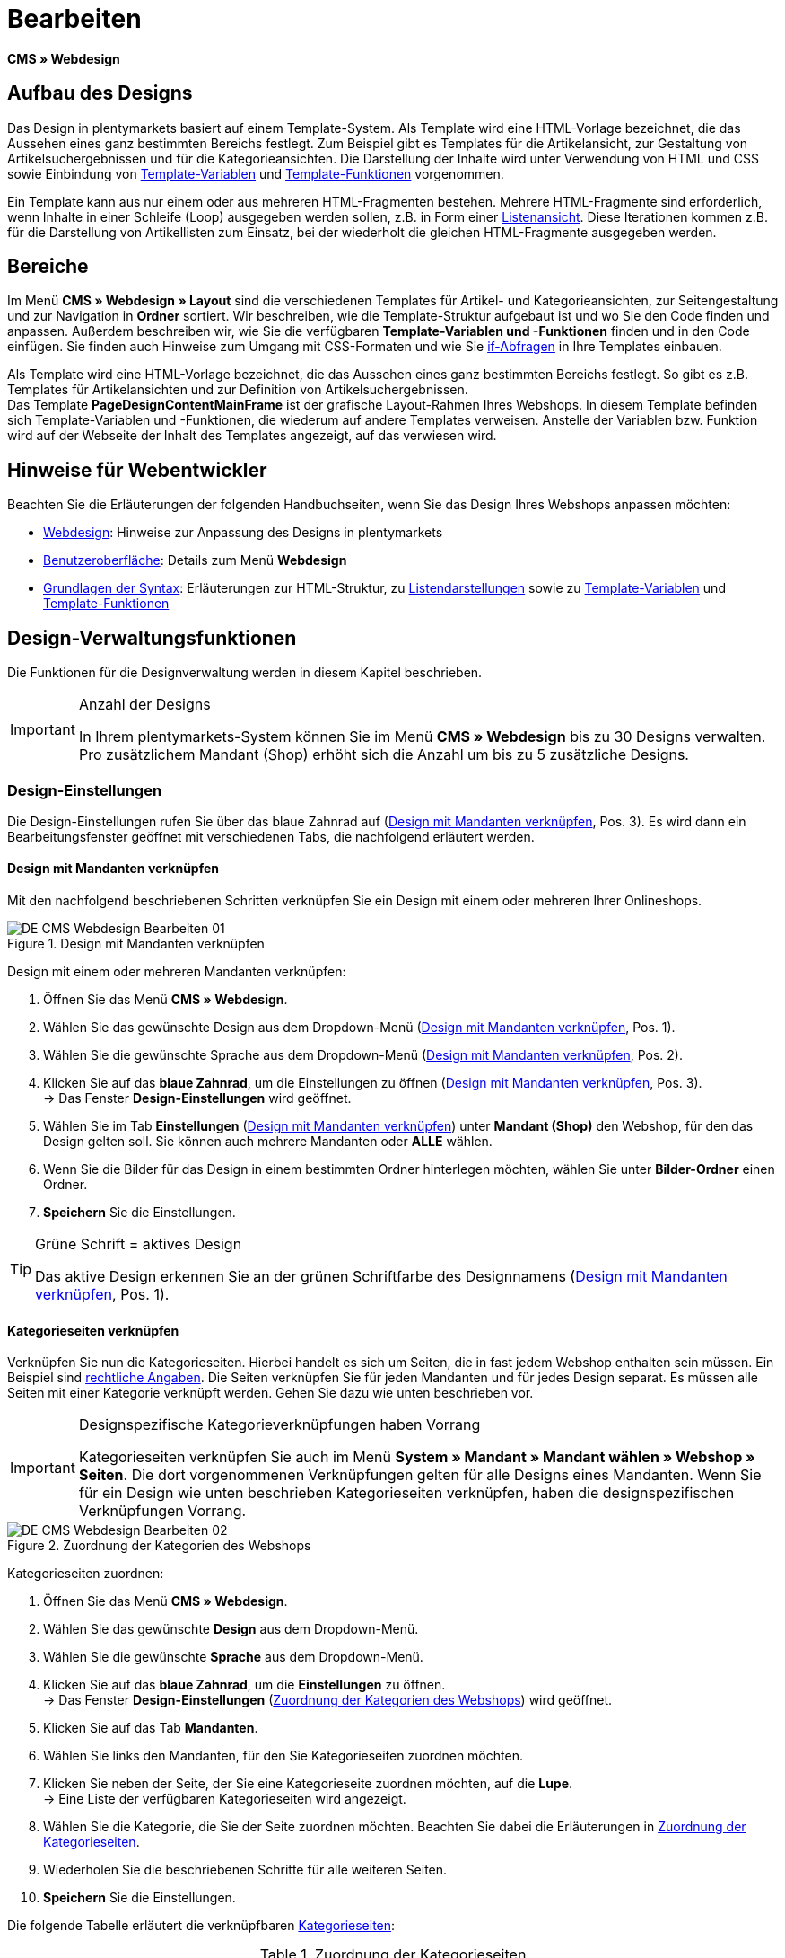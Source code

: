 = Bearbeiten
:lang: de
// include::{includedir}/_header.adoc[]
:position: 30

*CMS » Webdesign*

== Aufbau des Designs

Das Design in plentymarkets basiert auf einem Template-System. Als Template wird eine HTML-Vorlage bezeichnet, die das Aussehen eines ganz bestimmten Bereichs festlegt. Zum Beispiel gibt es Templates für die Artikelansicht, zur Gestaltung von Artikelsuchergebnissen und für die Kategorieansichten. Die Darstellung der Inhalte wird unter Verwendung von HTML und CSS sowie Einbindung von <<omni-channel/online-shop/cms-syntax#grundlagen-variablen, Template-Variablen>> und <<omni-channel/online-shop/cms-syntax#grundlagen-template-funktionen, Template-Funktionen>> vorgenommen.

Ein Template kann aus nur einem oder aus mehreren HTML-Fragmenten bestehen. Mehrere HTML-Fragmente sind erforderlich, wenn Inhalte in einer Schleife (Loop) ausgegeben werden sollen, z.B. in Form einer <<omni-channel/online-shop/_cms/webdesign/syntax/listendarstellung#, Listenansicht>>. Diese Iterationen kommen z.B. für die Darstellung von Artikellisten zum Einsatz, bei der wiederholt die gleichen HTML-Fragmente ausgegeben werden.

== Bereiche

Im Menü *CMS » Webdesign » Layout* sind die verschiedenen Templates für Artikel- und Kategorieansichten, zur Seitengestaltung und zur Navigation in *Ordner* sortiert. Wir beschreiben, wie die Template-Struktur aufgebaut ist und wo Sie den Code finden und anpassen. Außerdem beschreiben wir, wie Sie die verfügbaren *Template-Variablen und -Funktionen* finden und in den Code einfügen. Sie finden auch Hinweise zum Umgang mit CSS-Formaten und wie Sie <<omni-channel/online-shop/cms-syntax#grundlagen-if, if-Abfragen>> in Ihre Templates einbauen.

Als Template wird eine HTML-Vorlage bezeichnet, die das Aussehen eines ganz bestimmten Bereichs festlegt. So gibt es z.B. Templates für Artikelansichten und zur Definition von Artikelsuchergebnissen. +
Das Template *PageDesignContentMainFrame* ist der grafische Layout-Rahmen Ihres Webshops. In diesem Template befinden sich Template-Variablen und -Funktionen, die wiederum auf andere Templates verweisen. Anstelle der Variablen bzw. Funktion wird auf der Webseite der Inhalt des Templates angezeigt, auf das verwiesen wird.

== Hinweise für Webentwickler

Beachten Sie die Erläuterungen der folgenden Handbuchseiten, wenn Sie das Design Ihres Webshops anpassen möchten:

* <<omni-channel/online-shop/cms#webdesign, Webdesign>>: Hinweise zur Anpassung des Designs in plentymarkets
* <<omni-channel/online-shop/_cms/webdesign/benutzeroberflaeche#, Benutzeroberfläche>>: Details zum Menü *Webdesign*
* <<omni-channel/online-shop/_cms/webdesign/syntax#, Grundlagen der Syntax>>: Erläuterungen zur HTML-Struktur, zu <<omni-channel/online-shop/_cms/webdesign/syntax/listendarstellung#, Listendarstellungen>> sowie zu <<omni-channel/online-shop/cms-syntax#grundlagen-variablen, Template-Variablen>> und <<omni-channel/online-shop/cms-syntax#grundlagen-template-funktionen, Template-Funktionen>>

== Design-Verwaltungsfunktionen

Die Funktionen für die Designverwaltung werden in diesem Kapitel beschrieben.

[IMPORTANT]
.Anzahl der Designs
====
In Ihrem plentymarkets-System können Sie im Menü *CMS » Webdesign* bis zu 30 Designs verwalten. Pro zusätzlichem Mandant (Shop) erhöht sich die Anzahl um bis zu 5 zusätzliche Designs.
====

=== Design-Einstellungen

Die Design-Einstellungen rufen Sie über das blaue Zahnrad auf (<<bild-verknuepfung-mandant-design>>, Pos. 3). Es wird dann ein Bearbeitungsfenster geöffnet mit verschiedenen Tabs, die nachfolgend erläutert werden.

==== Design mit Mandanten verknüpfen

Mit den nachfolgend beschriebenen Schritten verknüpfen Sie ein Design mit einem oder mehreren Ihrer Onlineshops.

[[bild-verknuepfung-mandant-design]]
.Design mit Mandanten verknüpfen
image::omni-channel/online-shop/_cms/webdesign/assets/DE-CMS-Webdesign-Bearbeiten-01.png[]

[.instruction]
Design mit einem oder mehreren Mandanten verknüpfen:

. Öffnen Sie das Menü *CMS » Webdesign*.
. Wählen Sie das gewünschte Design aus dem Dropdown-Menü (<<bild-verknuepfung-mandant-design>>, Pos. 1).
. Wählen Sie die gewünschte Sprache aus dem Dropdown-Menü (<<bild-verknuepfung-mandant-design>>, Pos. 2).
. Klicken Sie auf das *blaue Zahnrad*, um die Einstellungen zu öffnen (<<bild-verknuepfung-mandant-design>>, Pos. 3). +
→ Das Fenster *Design-Einstellungen* wird geöffnet.
. Wählen Sie im Tab *Einstellungen* (<<bild-verknuepfung-mandant-design>>) unter *Mandant (Shop)* den Webshop, für den das Design gelten soll. Sie können auch mehrere Mandanten oder *ALLE* wählen.
. Wenn Sie die Bilder für das Design in einem bestimmten Ordner hinterlegen möchten, wählen Sie unter *Bilder-Ordner* einen Ordner.
. *Speichern* Sie die Einstellungen.

[TIP]
.Grüne Schrift = aktives Design
====
Das aktive Design erkennen Sie an der grünen Schriftfarbe des Designnamens (<<bild-verknuepfung-mandant-design>>, Pos. 1).
====

==== Kategorieseiten verknüpfen

Verknüpfen Sie nun die Kategorieseiten. Hierbei handelt es sich um Seiten, die in fast jedem Webshop enthalten sein müssen. Ein Beispiel sind <<omni-channel/mandant-shop/standard/webshop/rechtliche-angaben#, rechtliche Angaben>>. Die Seiten verknüpfen Sie für jeden Mandanten und für jedes Design separat. Es müssen alle Seiten mit einer Kategorie verknüpft werden. Gehen Sie dazu wie unten beschrieben vor.

[IMPORTANT]
.Designspezifische Kategorieverknüpfungen haben Vorrang
====
Kategorieseiten verknüpfen Sie auch im Menü *System » Mandant » Mandant wählen » Webshop » Seiten*. Die dort vorgenommenen Verknüpfungen gelten für alle Designs eines Mandanten. Wenn Sie für ein Design wie unten beschrieben Kategorieseiten verknüpfen, haben die designspezifischen Verknüpfungen Vorrang.
====

[[bild-zuordnung-kategorien-webshop]]
.Zuordnung der Kategorien des Webshops
image::omni-channel/online-shop/_cms/webdesign/assets/DE-CMS-Webdesign-Bearbeiten-02.png[]

[.instruction]
Kategorieseiten zuordnen:

. Öffnen Sie das Menü *CMS » Webdesign*.
. Wählen Sie das gewünschte *Design* aus dem Dropdown-Menü.
. Wählen Sie die gewünschte *Sprache* aus dem Dropdown-Menü.
. Klicken Sie auf das *blaue Zahnrad*, um die *Einstellungen* zu öffnen. +
→ Das Fenster *Design-Einstellungen* (<<bild-zuordnung-kategorien-webshop>>) wird geöffnet.
. Klicken Sie auf das Tab *Mandanten*.
. Wählen Sie links den Mandanten, für den Sie Kategorieseiten zuordnen möchten.
. Klicken Sie neben der Seite, der Sie eine Kategorieseite zuordnen möchten, auf die *Lupe*. +
→ Eine Liste der verfügbaren Kategorieseiten wird angezeigt.
. Wählen Sie die Kategorie, die Sie der Seite zuordnen möchten. Beachten Sie dabei die Erläuterungen in <<tabelle-zuordnung-kategorieseiten>>.
. Wiederholen Sie die beschriebenen Schritte für alle weiteren Seiten.
. *Speichern* Sie die Einstellungen.

Die folgende Tabelle erläutert die verknüpfbaren <<artikel/kategorien-verwalten#, Kategorieseiten>>:

[[tabelle-zuordnung-kategorieseiten]]
.Zuordnung der Kategorieseiten
[cols="a,a"]
|====
|Einstellungen |Erläuterung

|*Startseite*
|Eine Kategorieseite wählen, die bei Aufrufen des Webshops als Startseite angezeigt wird.

|*AGB*
|Eine Kategorieseite für die Allgemeinen Geschäftsbedingungen wählen.

|*Datenschutz*
|Eine Kategorieseite für die Datenschutzrichtlinien wählen.

|*Widerrufsrecht*
|Eine Kategorieseite für das Widerrufsrecht wählen.

|*Hilfe*
|Eine Kategorieseite für die Hilfeseite des Webshops wählen.

|*404*
|Eine Kategorieseite wählen, um diese statt der Standard-404-Seite anzuzeigen. +
Die Standard-404-Seite enthält einen Hinweis, dass die Seite nicht verfügbar ist oder verschoben wurde.

|*Versandkosten*
|Eine Kategorieseite für Angaben zu Versandkosten wählen.

|*Artikel nicht gefunden*
|Eine Kategorieseite wählen, um diese statt der Standard-Meldung anzuzeigen, wenn ein Artikel nicht gefunden wird.

|*Zahlungsarten*
|Eine Kategorieseite für Informationen zu Zahlungen und Zahlungsarten wählen.

|*Kontakt*
|Eine Kategorieseite wählen, auf der die Kontaktdaten des Unternehmens angegeben sind. +
Die Seite ist auch als *Seite 404* sinnvoll, damit Besucher des Webshops bei einem Fehler direkt Kontakt zu Ihnen aufnehmen kann.

|*Impressum*
|Eine Kategorieseite für das Impressum wählen. +
Das Impressum ist in den meisten Fällen eine Pflichtangabe. Das Impressum sollte unter diesem Namen und leicht auffindbar sein.

|*Bankdaten*
|Eine Kategorieseite für Bankdaten wählen. +
Die Angaben auf der Seite Bankdaten werden für die Zahlungsarten *Vorkasse* und *Rechnung* benötigt. Die Seite sollte Ihre Bankverbindung sowie ggf. einen Hinweis zum *Verwendungszweck* enthalten.
|====


Die Kategorieverknüpfungen eines Designs werden beim Export und Import eines Designs berücksichtigt. Beim Import eines Designs werden fehlende Kategorien automatisch in einem Ordner mit dem Namen des Designs neu angelegt. Passen Sie die Inhalte der Kategorien entsprechend an.

==== Bestellschritte konfigurieren

Für die Konfiguration von *Bestellschritten* für den <<omni-channel/online-shop/cms#webdesign-webdesign-bearbeiten-bestellvorgang-individueller-bestellvorgang, individuellen Bestellvorgang>> benötigen Sie Kategorien des Typs <<artikel/kategorien-verwalten#, Container>>. Beachten Sie dazu die vorstehend verlinkten Handbuchseiten.

==== Seiten-Layout verknüpfen

Für die Gestaltung der Webshopbereiche (<<bild-verknuepfung-seiten-layout>>) sind diese jeweils im Standard mit bestimmten Templates verknüpft. Diese Einstellung können Sie bei Bedarf ändern.

[[bild-verknuepfung-seiten-layout]]
.Verknüpfung des Seiten-Layouts
image::omni-channel/online-shop/_cms/webdesign/assets/DE-CMS-Webdesign-Bearbeiten-03.png[]

[#60]
=== Design veröffentlichen

Mit der Funktion *Design veröffentlichen* veröffentlichen Sie ein neu erstelltes oder importiertes Design. Auch wenn Sie Änderungen am bestehenden Design vorgenommen haben, müssen Sie es über diese Funktion neu veröffentlichen. Löschen Sie nach einer Neuveröffentlichung wie weiter unten beschrieben den Datei-Cache, um die Änderungen sofort anzuzeigen. Um den Veröffentlichungsvorgang zu beschleunigen, haben Sie die Möglichkeit, das gewählte Design vollständig zu veröffentlichen oder nur einzelne Bereiche zu wählen. Gehen Sie wie unten beschrieben vor, um ein Design zu veröffentlichen.

[.instruction]
Design veröffentlichen:

. Öffnen Sie das Menü *CMS » Webdesign*.
. Wählen Sie im Dropdown-Menü das gewünschte Design.
. Wählen Sie die gewünschte Sprache.
. Klicken Sie auf die *Weltkugel*, um die Veröffentlichung zu starten. +
→ Das Fenster *Design veröffentlichen* wird geöffnet.
. Wählen Sie in der linken Spalte des Fensters die Bereiche des Designs, die veröffentlicht werden sollen. Beachten Sie dazu <<tabelle-optionen-design-veroeffentlichung>>.
. Klicken Sie auf *Gewählte Bereiche veröffentlichen*, um das Design zu veröffentlichen. +
→ Die gewählten Bereiche des Designs werden veröffentlicht. Je nach Umfang dauert der Vorgang mehrere Minuten.

[[tabelle-optionen-design-veroeffentlichung]]
.Optionen für die Design-Veröffentlichung
[cols="a,a"]
|====
|Einstellung |Erläuterung

|*Alle*
|Wählen, um das vollständige Design inklusive aller Kategorien und Blog-Einträge zu veröffentlichen. Dieser Vorgang kann mehrere Minuten dauern.

|*Templates &amp; CSS*
|Wählen, um nur die Templates und das CSS zu veröffentlichen.

|*Kategorien*
|Wählen, um noch nicht veröffentlichte, z.B. über Schnittstellen oder Importformate importierte Kategorien zu veröffentlichen. Änderungen an bereits veröffentlichten Kategorien werden sofort übernommen, ein erneutes Veröffentlichen der Kategorien ist nicht erforderlich.

|*Blog*
|Wählen, um noch nicht veröffentlichte, z.B. über Schnittstellen oder Importformate importierte Blogs zu veröffentlichen. Änderungen an bereits veröffentlichten Blogs werden sofort übernommen, ein erneutes Veröffentlichen der Blogs ist nicht erforderlich. Blogs können alternativ auch im Menü <<omni-channel/online-shop/cms#blog-weblog, CMS » Blog » Tab: Blog veröffentlichen>> veröffentlicht werden.
|====


==== Datei-Cache zurücksetzen

Um die statischen Inhalte Ihres Webshops, d.h. CSS, JavaScript und Bilder, schnell anzuzeigen, werden diese Dateien im Datei-Cache des Webservers zwischengespeichert. Mit der Option *Datei-Cache zurücksetzen* leeren Sie diesen Cache. Wenn Sie wie oben beschrieben Änderungen an einem Design vorgenommen und veröffentlicht haben, sollten Sie den Datei-Cache zurücksetzen, damit Ihre Änderungen sofort angezeigt werden.

[.instruction]
Datei-Cache zurücksetzen:

. Öffnen Sie das Menü *CMS » Webdesign*.
. Wählen Sie das gewünschte Design.
. Wählen Sie die gewünschte Sprache.
. Klicken Sie auf die *Weltkugel*. +
→ Das Fenster *Design veröffentlichen* wird geöffnet.
. Wählen Sie in der rechten Spalte des Fensters die Bereiche des Designs, die geändert wurden. Beachten Sie dazu <<tabelle-optionen-reset-cache>>.
. Klicken Sie auf *Datei-Cache zurücksetzen*.

[[tabelle-optionen-reset-cache]]
.Optionen für das Zurücksetzen des Datei-Caches
[cols="a,a"]
|====
|Einstellung |Erläuterung

|*Alle*
|Wählen, um alle CSS-, JavaScript- und Bilddateien aus dem Datei-Cache zu löschen.

|*CSS*
|Wählen, um nur CSS-Dateien aus dem Datei-Cache zu löschen.

|*JavaScript*
|Wählen, um nur JavaScript-Dateien aus dem Datei-Cache zu löschen.

|*Bilder*
|Wählen, um nur Bilddateien aus dem Datei-Cache zu löschen.
|====


=== Neues Design anlegen

Ein neues Design wird auf der Basis eines bestehenden Designs angelegt. So erhalten Sie gleichzeitig eine Sicherheitskopie. Sie passen das neu angelegte Design an. Falls ein Fehler auftritt, haben Sie so noch das Basisdesign und können auf dessen Grundlage ein neues Design anlegen.

[WARNING]
.Sicherheitskopie
====
Legen Sie bei umfangreicheren Designänderungen grundsätzlich ein neues Design auf der Basis des aktuellen Designs an und bearbeiten Sie das neue Design.
====

Wählen Sie für das neue Design eine Bezeichnung, die sich vom Basisdesign unterscheidet.

[TIP]
.Tipp: Bezeichnungen für neue Designs
====
Damit Sie den Überblick behalten, besonders wenn Sie häufig Änderungen vornehmen, wählen Sie für Ihre Designvarianten Bezeichnungen mit einer aufsteigenden Nummerierung oder einem Datum.

*Beispiel*:

*DesignWebshop_01*

*DesignWebshop_02*

oder

*DesignWebshop_2014-05-07*

*DesignWebshop_2014-05-12*
====

=== Design übertragen

Mit der Funktion *Design übertragen* übertragen Sie einige oder alle Eigenschaften eines Designs auf ein anderes Design. Dabei können Sie die Bereiche, die übertragen werden sollen, individuell wählen.

Folgende Bereiche sind wählbar:

* *PageDesign* (Seitenansichten)
* *Navigation*
* *CategoryView* (Kategorieansichten)
* *ItemView* (Artikelansichten)
* *Misc* (Verschiedenes)
* *BlogDesign*
* *CSS*
* *Bestellvorgang*
* *Mein Konto*
* *Buttons*

Gehen Sie wie unten beschrieben vor, um die Eigenschaften eines Designs zu übertragen.

[[bild-design-ubertragen]]
.Design übertragen
image::omni-channel/online-shop/_cms/webdesign/assets/DE-CMS-Webdesign-Bearbeiten-04.png[]

[.instruction]
Eigenschaften eines Designs übertragen:

. Öffnen Sie das Menü *CMS » Webdesign*.
. Klicken Sie auf das Symbol *Design übertragen* (<<bild-design-ubertragen>>, roter Pfeil).
. Wählen Sie unter *Quelle* das Design, von dem Eigenschaften übernommen werden sollen, sowie die *Sprache*.
. Wählen Sie unter *Ziel* das Design, auf das die Eigenschaften übertragen werden sollen, und dessen *Sprache*.
. Wählen Sie die Bereiche, die von der Quelle auf das Ziel übertragen werden sollen (Häkchen setzen).
. Klicken Sie auf *Design übertragen*.

=== Design exportieren

Mit der Funktion *Design exportieren* exportieren Sie ein Design oder Teile eines Designs in einer ZIP-Datei. Diese Datei speichern Sie dann auf einem Datenträger Ihres Rechners. Gehen Sie wie unten beschrieben vor, um ein Design zu exportieren.

[.instruction]
Design exportieren:

. Öffnen Sie das Menü *CMS » Webdesign*.
. Klicken Sie auf das Symbol *Design exportieren*. +
→ Das Fenster *Design exportieren* wird angezeigt.
. Wählen Sie das *Design*, das exportiert werden soll.
. Wählen Sie die *Sprache*, die exportiert werden soll.
. Wählen Sie die Bereiche, die exportiert werden sollen (Häkchen setzen).
. Klicken Sie auf *Design exportieren*.
. Speichern Sie die Datei auf einem Datenträger Ihres Rechners.

=== Design importieren

Mit der Funktion *Design importieren* importieren Sie die ZIP-Datei eines Designs, das auf einem Datenträger Ihres Rechners gespeichert ist.

[WARNING]
.Vor dem Import prüfen, ob bereits ein Design mit dieser Bezeichnung vorhanden ist
====
Ein Design mit gleicher Bezeichnung wird nicht überschrieben. Sollte ein Design gleicher Bezeichnung bereits vorhanden sein, ändern Sie die Bezeichnung des zu importierenden Designs vor dem Import.
====

=== Dropbox: Design exportieren/importieren

Mit der Option *Dropbox: Design exportieren/importieren* (<<bild-dropbox-export-import>>, roter Pfeil) öffnen Sie ein Popup-Fenster, über das Sie Designs aus plentymarkets in einen <<omni-channel/mandant-shop/globale-einstellungen/externe-dienste/dropbox#, Dropbox>>-Ordner exportieren bzw. Templates aus einem Dropbox-Ordner in plentymarkets importieren können. Gehen Sie dazu wie unten beschrieben vor.

[[bild-dropbox-export-import]]
.Dropbox-Export/Import
image::omni-channel/online-shop/_cms/webdesign/assets/DE-CMS-Webdesign-Bearbeiten-05.png[]

Anhand des *Status* können Sie erkennen, ob der jeweilige Prozess in Arbeit oder abgeschlossen ist oder ein Fehler aufgetreten ist.

[NOTE]
.Dropbox-Konto verknüpfen und Basis-Ordner festlegen
====
Um Daten zwischen Dropbox und plentymarkets auszutauschen, muss Ihr Dropbox-Konto im Menü <<omni-channel/mandant-shop/globale-einstellungen/externe-dienste/dropbox#, System » Mandant » Global » Dienste » Dropbox>> mit plentymarkets verknüpft sein.
====

==== Design in Dropbox-Ordner exportieren

Mit der Funktion *Design exportieren* exportieren Sie ein Design oder einzelne Templates eines Designs in den Ordner Ihres Dropbox-Kontos, den Sie im Menü <<omni-channel/mandant-shop/globale-einstellungen/externe-dienste/dropbox#, System » Mandant » Global » Dienste » Dropbox>> als Basis-Ordner hinterlegt haben. Gehen Sie wie unten beschrieben vor, um die gewählten Design-Bereiche in den Basis-Ordner zu exportieren.

[.instruction]
Design in Dropbox-Ordner exportieren:

. Öffnen Sie das Menü *CMS » Webdesign*.
. Wählen Sie aus dem Dropdown-Menü das *Design*, das aus plentymarkets in den Dropbox-Ordner exportiert werden soll.
. Klicken Sie auf das Symbol *Dropbox: Design exportieren/importieren* (<<bild-dropbox-export-import>>, roter Pfeil). +
→ Das Fenster *Dropbox* wird angezeigt.
. Klicken Sie auf *Design exportieren*. +
→ Das Fenster *Design exportieren* wird angezeigt.
. Wählen Sie die *Sprache*, die exportiert werden soll.
. Wählen Sie die Bereiche, die exportiert werden sollen (Häkchen setzen).
. Klicken Sie auf *Design exportieren*. +
→ Im Basis-Ordner Ihres Dropbox-Kontos werden die Design-Bereiche pro Sprache gespeichert. Je nach Datenvolumen kann der Export mehrere Minuten dauern.

==== Templates aus Dropbox-Ordner importieren

Mit der Funktion *Templates importieren* importieren Sie Templates aus dem Ordner Ihres Dropbox-Kontos, den Sie im Menü <<omni-channel/mandant-shop/globale-einstellungen/externe-dienste/dropbox#, System » Mandant » Global » Dienste » Dropbox>> als Basis-Ordner hinterlegt haben. Wahlweise werden nur geänderte oder alle Templates aus dem Dropbox-Ordner in plentymarkets importiert. Gehen Sie wie unten beschrieben vor, um Templates aus dem Basis-Ordner in plentymarkets zu importieren.

[.instruction]
Templates aus Dropbox-Ordner importieren:

. Öffnen Sie das Menü *CMS » Webdesign*.
. Wählen Sie das *Design*, in das Templates importiert werden sollen, aus dem Dropdown-Menü.
. Klicken Sie auf das Symbol *Dropbox: Design exportieren/importieren* (<<bild-dropbox-export-import>>, roter Pfeil). +
→ Das Fenster *Dropbox* wird angezeigt.
. Klicken Sie auf *Design importieren*. +
→ Das Fenster *Dropbox* wird angezeigt.
. Wählen Sie entweder *Nur geänderte Templates importieren* oder *Alle Templates importieren*. +
→ Die Dateien werden aus dem Basis-Ordner Ihres Dropbox-Kontos in plentymarkets importiert. Je nach Datenvolumen kann der Import mehrere Minuten dauern.

=== Design löschen

Designs, die mit mindestens einem Mandanten (Shop) verknüpft sind, können nicht gelöscht werden. Wenn Sie ein aktives Design löschen möchten, deaktivieren Sie zunächst in den *Design-Einstellungen*die Verknüpfung mit den Mandanten (Shops).

[.instruction]
Design löschen:

. Wählen Sie das gewünschte *Design* aus dem Dropdown-Menü.
. Wählen Sie die gewünschte *Sprache* aus dem Dropdown-Menü.
. Klicken Sie auf *Löschen*.
. Bestätigen Sie die Sicherheitsabfrage. +
→ Das Design wird aus dem System gelöscht.

== Templates bearbeiten

Wie Sie Templates bearbeiten, wird auf den weiteren Unterseiten dieses Kapitels beschrieben. Wie Sie ein Template in andere Sprachvarianten eines Designs übertragen, lesen Sie auf der Handbuchseite <<omni-channel/online-shop/_cms/webdesign/benutzeroberflaeche#3-2, Benutzeroberfläche>> im Kapitel *Template übertragen*.

== CSS

*CSS* (Cascading Style Sheets) bezeichnet eine Auszeichnungssprache für strukturierte Dokumente. Während Sie mit HTML den reinen Inhalt gestalten, bietet Ihnen CSS die Möglichkeit, auf übergreifende Formatierungen zur Gestaltung des Inhalts sowie des Designs einer Webseite Einfluss zu nehmen. Einer der Vorteile ist, dass Sie z.B. Formate im CSS festlegen können, die für alle Bereiche gelten, und diese dann im CSS auch zentral ändern können. Dies ist zeitsparend, minimiert Fehler und ermöglicht eine übergreifend einheitliche Gestaltung. Lesen Sie mehr dazu auf der Handbuchseite <<omni-channel/online-shop/cms#webdesign-webdesign-bearbeiten-css, CSS>>.
